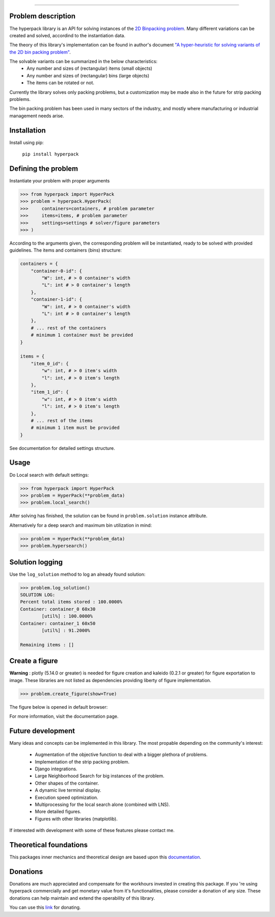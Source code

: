 .. image:: https://github.com/AlkiviadisAleiferis/hyperpack/blob/main/docs/source/_static/hyperpack_logo.png?raw=true
   :align: center
   :width: 40%
   :alt: hyperpack

-----------------------------

.. image:: https://img.shields.io/badge/License-Apache_2.0-blue.svg

.. image:: https://img.shields.io/badge/python-3.7|3.8|3.9|3.10|3.11-blue.svg

.. image:: https://img.shields.io/badge/maintainer-alkiviadis.aliferis@gmail.com-blue.svg

.. image:: https://img.shields.io/badge/pypi-v1.0.0-blue.svg

Problem description
-------------------

The hyperpack library is an API for solving instances of the `2D Binpacking problem`_.
Many different variations can be created and solved, accordind to the instantiation data.

The theory of this library's implementation can be found in author's
document `"A hyper-heuristic for solving variants of the 2D bin packing problem"`_.

.. _`"A hyper-heuristic for solving variants of the 2D bin packing problem"`: https://github.com/AlkiviadisAleiferis/hyperpack-theory

.. _`2D Binpacking problem`: https://citeseerx.ist.psu.edu/document?repid=rep1&type=pdf&doi=2cb8247534c9e889ac42b2362f0ad96c8c6b8c77

The solvable variants can be summarized in the below characteristics:
  - Any number and sizes of (rectangular) items (small objects)
  - Any number and sizes of (rectangular) bins (large objects)
  - The items can be rotated or not.

Currently the library solves only packing problems, but a customization may be made also in
the future for strip packing problems.

The bin packing problem has been used in many sectors of the industry, and mostly where manufacturing or
industrial management needs arise.

Installation
-------------

Install using pip:

    ``pip install hyperpack``

Defining the problem
---------------------

Instantiate your problem with proper arguments

.. code-block:: python

    >>> from hyperpack import HyperPack
    >>> problem = hyperpack.HyperPack(
    >>>     containers=containers, # problem parameter
    >>>     items=items, # problem parameter
    >>>     settings=settings # solver/figure parameters
    >>> )

According to the arguments given, the corresponding problem will be instantiated, ready to be solved
with provided guidelines. The items and containers (bins) structure:

.. code-block:: python

    containers = {
        "container-0-id": {
            "W": int, # > 0 container's width
            "L": int # > 0 container's length
        },
        "container-1-id": {
            "W": int, # > 0 container's width
            "L": int # > 0 container's length
        },
        # ... rest of the containers
        # minimum 1 container must be provided
    }

    items = {
        "item_0_id": {
            "w": int, # > 0 item's width
            "l": int, # > 0 item's length
        },
        "item_1_id": {
            "w": int, # > 0 item's width
            "l": int, # > 0 item's length
        },
        # ... rest of the items
        # minimum 1 item must be provided
    }

See documentation for detailed settings structure.

Usage
-----

Do Local search with default settings:

.. code-block:: python

    >>> from hyperpack import HyperPack
    >>> problem = HyperPack(**problem_data)
    >>> problem.local_search()

After solving has finished, the solution can be found in ``problem.solution`` instance attribute.

Alternatively for a deep search and maximum bin utilization in mind:

.. code-block:: python

    >>> problem = HyperPack(**problem_data)
    >>> problem.hypersearch()

Solution logging
-----------------

Use the ``log_solution`` method to log an already found solution:

.. code-block:: python

    >>> problem.log_solution()
    SOLUTION LOG:
    Percent total items stored : 100.0000%
    Container: container_0 60x30
            [util%] : 100.0000%
    Container: container_1 60x50
            [util%] : 91.2000%

    Remaining items : []

Create a figure
-----------------

**Warning** : plotly (5.14.0 or greater) is needed for figure creation and kaleido (0.2.1 or greater)
for figure exportation to image. These libraries are not listed as dependencies providing liberty
of figure implementation.

.. code-block:: python

  >>> problem.create_figure(show=True)

The figure below is opened in default browser:

.. image:: https://github.com/AlkiviadisAleiferis/hyperpack/blob/main/docs/source/_static/README_figure.png?raw=true
   :align: center
   :width: 100%
   :alt: example_figure

For more information, visit the documentation page.

Future development
-------------------

Many ideas and concepts can be implemented in this library. The most propable depending on
the community's interest:

    - Augmentation of the objective function to deal with a bigger plethora of problems.
    - Implementation of the strip packing problem.
    - Django integrations.
    - Large Neighborhood Search for big instances of the problem.
    - Other shapes of the container.
    - A dynamic live terminal display.
    - Execution speed optimization.
    - Multiprocessing for the local search alone (combined with LNS).
    - More detailed figures.
    - Figures with other libraries (matplotlib).

If interested with development with some of these features please contact me.

Theoretical foundations
-----------------------

This packages inner mechanics and theoretical design are based upon this `documentation`_.

.. _`documentation`: https://github.com/AlkiviadisAleiferis/hyperpack-theory

Donations
----------

Donations are much appreciated and compensate for the workhours invested in creating this package.
If you 're using hyperpack commercially and get monetary value from it's functionalities, please
consider a donation of any size. These donations can help maintain and extend the operability of this library.

You can use this `link`_  for donating.

.. _`link`: https://www.paypal.com/donate/?hosted_button_id=QESY46KQV94V2
